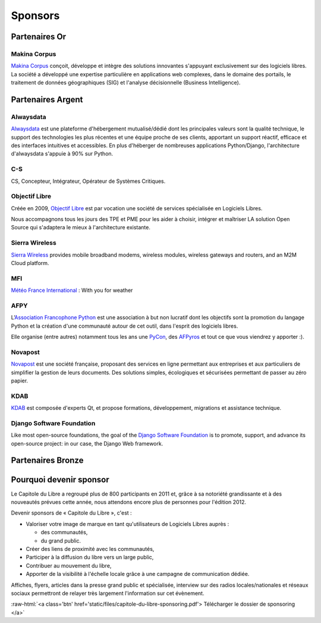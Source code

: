 ========
Sponsors
========

Partenaires Or
===============

Makina Corpus
--------------

.. image:: static/logos/makina-corpus.png
  :width: 250px
  :alt: Makina Corpus
  :target: http://www.makina-corpus.com/
  :class: logo
  :align: left

`Makina Corpus <http://www.makina-corpus.com/>`_ conçoit, développe et intègre des solutions innovantes s'appuyant exclusivement sur des logiciels libres. La société a développé une expertise particulière en applications web complexes, dans le domaine des portails, le traitement de données géographiques (SIG) et l'analyse décisionnelle (Business Intelligence). 

Partenaires Argent
==================

Alwaysdata
-----------

.. image:: https://static.alwaysdata.com/v3/css/../images/alwaysdata.png
  :width: 180px
  :alt: Alwaysdata
  :target: https://www.alwaysdata.com/
  :class: logo
  :align: left

`Alwaysdata <https://www.alwaysdata.com/>`_ est une plateforme d'hébergement mutualisé/dédié dont les principales valeurs sont la qualité technique, le support des technologies les plus récentes et une équipe proche de ses clients, apportant un support réactif, efficace et des interfaces intuitives et accessibles. En plus d'héberger de nombreuses applications Python/Django, l'architecture d'alwaysdata s'appuie à 90% sur Python. 

C-S
----

.. image:: static/logos/c-s.png
  :width: 180px
  :alt: C-S
  :target: http://www.c-s.fr/
  :class: logo
  :align: left

CS, Concepteur, Intégrateur, Opérateur de Systèmes Critiques.

Objectif Libre
--------------

.. image:: static/logos/objectif-libre.png
  :width: 180px
  :alt: Objectif Libre
  :target: http://www.objectif-libre.com/
  :class: logo
  :align: left

Créée en 2009, `Objectif Libre <http://www.objectif-libre.com/>`_ est par vocation une société de services spécialisée en Logiciels Libres.

Nous accompagnons tous les jours des TPE et PME pour les aider à choisir, intégrer et maîtriser LA solution Open Source qui s'adaptera le mieux à l'architecture existante.

Sierra Wireless
---------------

.. image:: static/logos/sierra-wireless.gif
  :width: 180px
  :alt: Sierra Wireless
  :target: http://www.sierrawireless.com/
  :class: logo
  :align: left

`Sierra Wireless <http://www.sierrawireless.com/>`_ provides mobile broadband modems, wireless modules, wireless gateways and routers, and an M2M Cloud platform.

MFI
---

.. image:: static/logos/mfi.png
  :width: 180px
  :alt: MFI
  :target: http://www.mfi.fr/
  :class: logo
  :align: left

`Météo France International <http://www.mfi.fr/>`_ : With you for weather

AFPY
----

.. image:: static/logos/afpy.png
  :width: 180px
  :alt: AFPY
  :target: http://www.afpy.org/
  :class: logo
  :align: left

L’`Association Francophone Python <http://afpy.org>`_ est une association à but non lucratif dont les objectifs sont la promotion du langage Python et la création d'une communauté autour de cet outil, dans l'esprit des logiciels libres.

Elle organise (entre autres) notamment tous les ans une `PyCon <http://pycon.fr>`_, des `AFPyros <http://afpy.ro>`_ et tout ce que vous viendrez y apporter :).

Novapost
---------

.. image:: static/logos/novapost.png
  :width: 180px
  :alt: Novapost
  :target: http://www.novapost.fr/
  :class: logo
  :align: left

`Novapost <http://www.novapost.fr/>`_ est une société française, proposant des services en ligne permettant aux entreprises et aux particuliers de simplifier la gestion de leurs documents. Des solutions simples, écologiques et sécurisées permettant de passer au zéro papier.

KDAB
-----

.. image:: static/logos/kdab.png
  :width: 180px
  :alt: KDAB
  :target: http://www.kdab.com/
  :class: logo
  :align: left

`KDAB <http://www.kdab.com/>`_ est composée d'experts Qt, et propose formations, développement, 
migrations et assistance technique.

Django Software Foundation
---------------------------

.. image:: static/logos/dsf.png
  :width: 180px
  :alt: Django Software Foundation
  :target: https://www.djangoproject.com/foundation/
  :class: logo
  :align: left

Like most open-source foundations, the goal of the `Django Software 
Foundation <https://www.djangoproject.com/foundation/>`_ is to promote, support, and advance its open-source project: in our case, the Django Web framework. 
 

Partenaires Bronze
==================

.. image:: static/logos/solulibre.png
  :width: 120px
  :alt: solulibre
  :target: http://www.solulibre.com/
  :class: logo
  :align: left

.. image:: static/logos/free-electrons.png
  :width: 120px
  :alt: Free Electrons
  :target: http://free-electrons.com/
  :class: logo
  :align: left

.. image:: static/logos/polyconseil.png
  :width: 120px
  :alt: Polyconseil
  :target: http://www.polyconseil.fr/
  :class: logo
  :align: left

Pourquoi devenir sponsor
==========================

Le Capitole du Libre a regroupé plus de 800 participants en 2011 et, grâce à sa notoriété grandissante et à des nouveautés prévues cette année, nous attendons encore plus de personnes pour l'édition 2012.

Devenir sponsors de « Capitole du Libre », c'est :

- Valoriser votre image de marque en tant qu'utilisateurs de Logiciels Libres auprès :

  - des communautés,
  - du grand public.

- Créer des liens de proximité avec les communautés,
- Participer à la diffusion du libre vers un large public,
- Contribuer au mouvement du libre,
- Apporter de la visibilité à l'échelle locale grâce à une campagne de communication dédiée.

Affiches, flyers, articles dans la presse grand public et spécialisée, interview sur des radios locales/nationales et réseaux sociaux permettront de relayer très largement l'information sur cet évènement.

.. role:: raw-html(raw)
	:format: html

:raw-html:`<a class='btn' href='static/files/capitole-du-libre-sponsoring.pdf'>
Télécharger le dossier de sponsoring
</a>`


